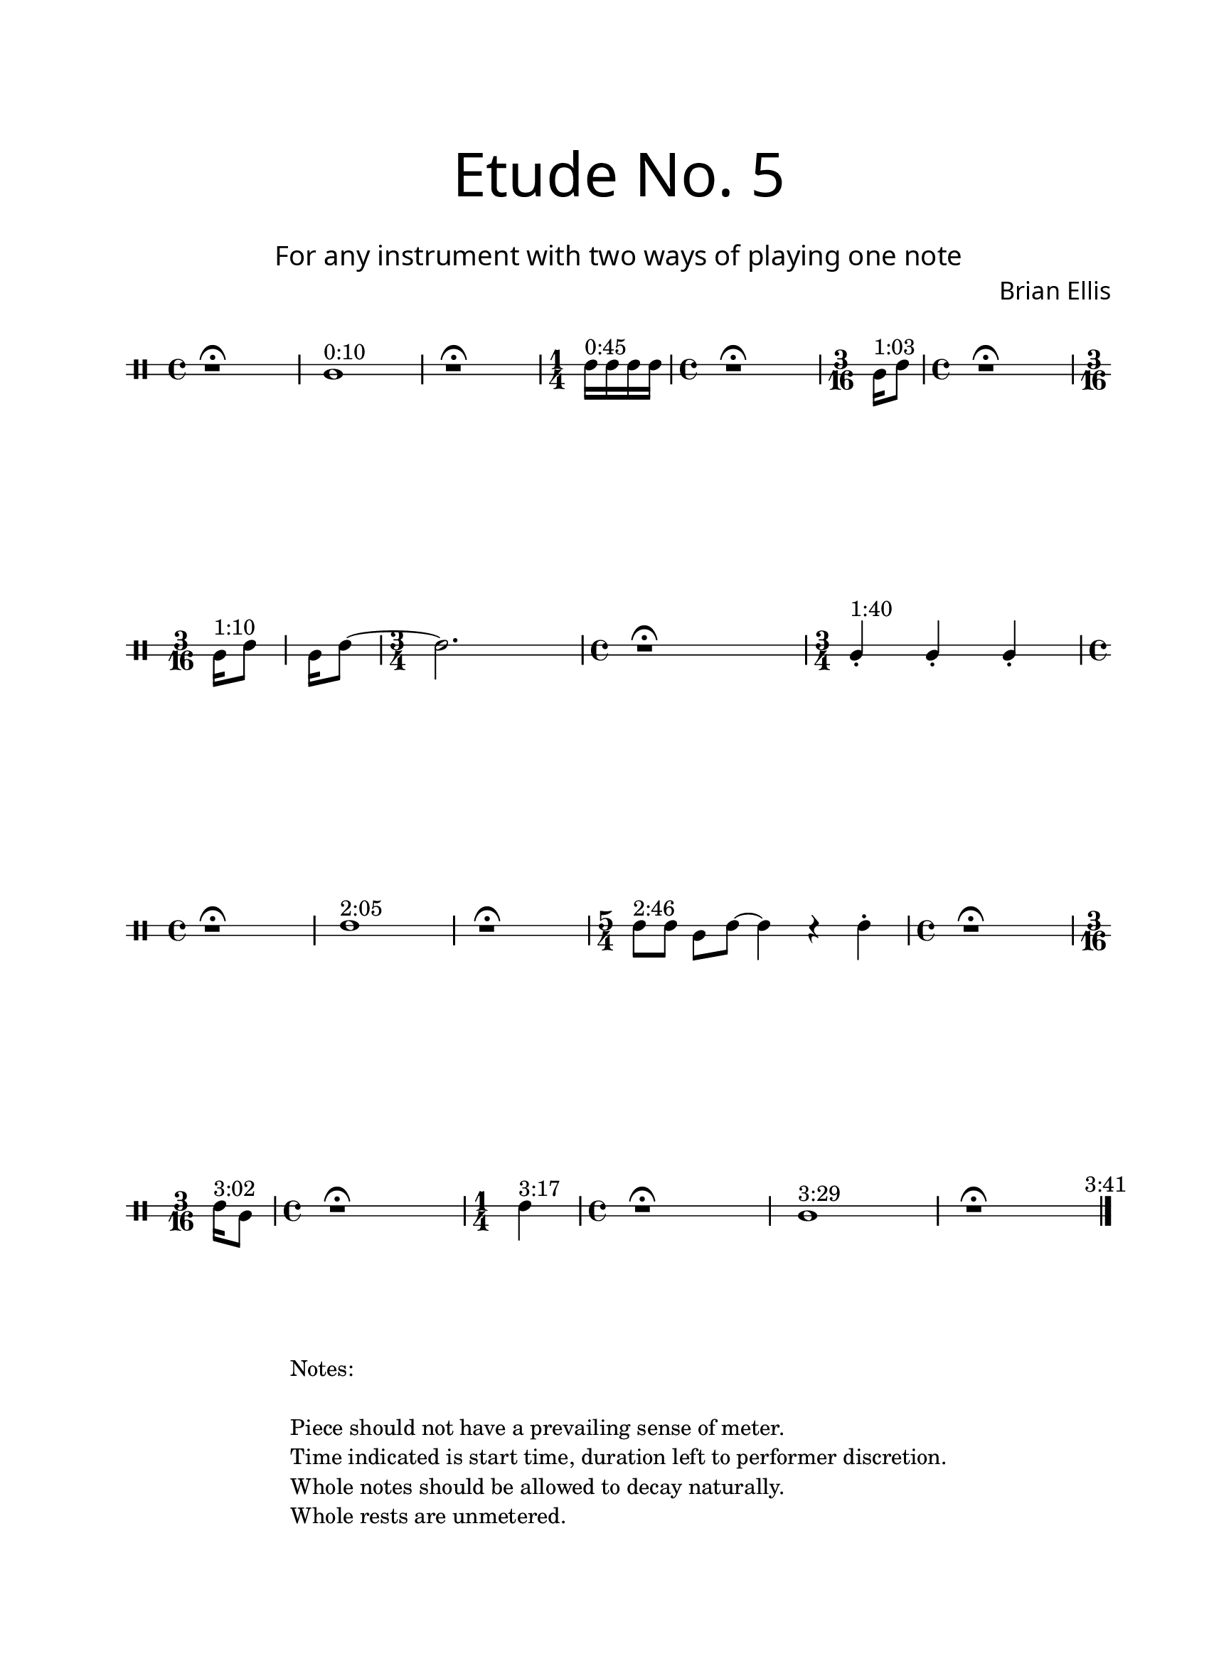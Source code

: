 \version "2.18.2"
#(set-global-staff-size 20)

\paper{
  paper-width = 8.5\in
  left-margin = 2.25\cm
  right-margin = 1.75\cm
  top-margin = 2.5\cm
  bottom-margin = 2.5\cm
  ragged-last-bottom = ##f
  indent = 0.0\cm
}

\header{
title =\markup { 
         \override #'(font-name . "Avenir Light")
		\fontsize #5 
         "Etude No. 5" }
subtitle ="  "
subsubtitle =  \markup { 
         \override #'(font-name . "Avenir Light")
		\fontsize #3 
         "For any instrument with two ways of playing one note" }
tagline=\markup{
\column{
\line{"  "}
\line{"  "}
\line{"  "}
\line{"  "}
\line{"Notes:"}
\line{"  "}
\line{"Piece should not have a prevailing sense of meter."}
\line{"Time indicated is start time, duration left to performer discretion."}
\line{"Whole notes should be allowed to decay naturally."}
\line{"Whole rests are unmetered."}
}
}
composer = \markup { 
         \override #'(font-name . "Avenir Light")
		\fontsize #1 
         "Brian Ellis" }
arranger = "   "
}

\book{

\score{
\midi {}
\layout{}
\new Staff <<
\new Voice {
}
\new Voice \with {
  \remove "Forbid_line_break_engraver"
} \relative c'{

\overrideProperty NonMusicalPaperColumn.line-break-system-details
  #'((X-offset . 90))

	\override Staff.StaffSymbol.line-count = #2
	\override Score.BarNumber.break-visibility = ##(#f #f #f)
	\clef percussion
	r1\fermata
	b1 ^"0:10"
	r1\fermata
	\time 1/4
	d16^"0:45" d d d
	\time 4/4
	r1\fermata
	\time 3/16
	b16^"1:03" [d8]
	\time 4/4
	r1\fermata
	\time 3/16
\break
	b16^"1:10" [d8]
	b16 [d8]
	~
	\time 3/4
	d2.
	\time 4/4	
	r1\fermata
	\time 3/4
	b4-.^"1:40" b4-. b4-. 
	\time 4/4
\break
	r1\fermata
	d1^"2:05"
	r1\fermata
	\time 5/4
	d8^"2:46" d b d ~ d4 r d-.
	\time 4/4
	r1\fermata
	\time 3/16
\break
	d16^"3:02" [b8]
	\time 4/4
	r1\fermata
	\time 1/4
	d4^"3:17"
	\time 4/4
	r1\fermata
	b1^"3:29"
	r1 \fermata
\bar "|." \mark \markup{ \normalsize{"3:41"}}
	}%relative
>>
}%score

}%book



